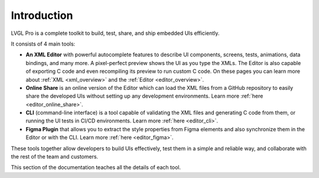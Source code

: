 .. _lvglpro_intro:


============
Introduction
============

LVGL Pro is a complete toolkit to build, test, share, and ship embedded UIs
efficiently.

It consists of 4 main tools:

- **An XML Editor** with powerful autocomplete features to describe UI components,
  screens, tests, animations, data bindings, and many more. A pixel-perfect preview
  shows the UI as you type the XMLs. The Editor is also capable of exporting C code and
  even recompiling its preview to run custom C code. On these pages you can learn more
  about :ref:`XML <xml_overview>` and the :ref:`Editor <editor_overview>`.

- **Online Share** is an online version of the Editor which can load the XML files from
  a GitHub repository to easily share the developed UIs without setting up any
  development environments. Learn more :ref:`here <editor_online_share>`.

- **CLI** (command-line interface) is a tool capable of validating the XML files and
  generating C code from them, or running the UI tests in CI/CD environments. Learn more
  :ref:`here <editor_cli>`.

- **Figma Plugin** that allows you to extract the style properties from Figma elements
  and also synchronize them in the Editor or with the CLI. Learn more :ref:`here
  <editor_figma>`.

These tools together allow developers to build UIs effectively, test them in a simple
and reliable way, and collaborate with the rest of the team and customers.

This section of the documentation teaches all the details of each tool.
